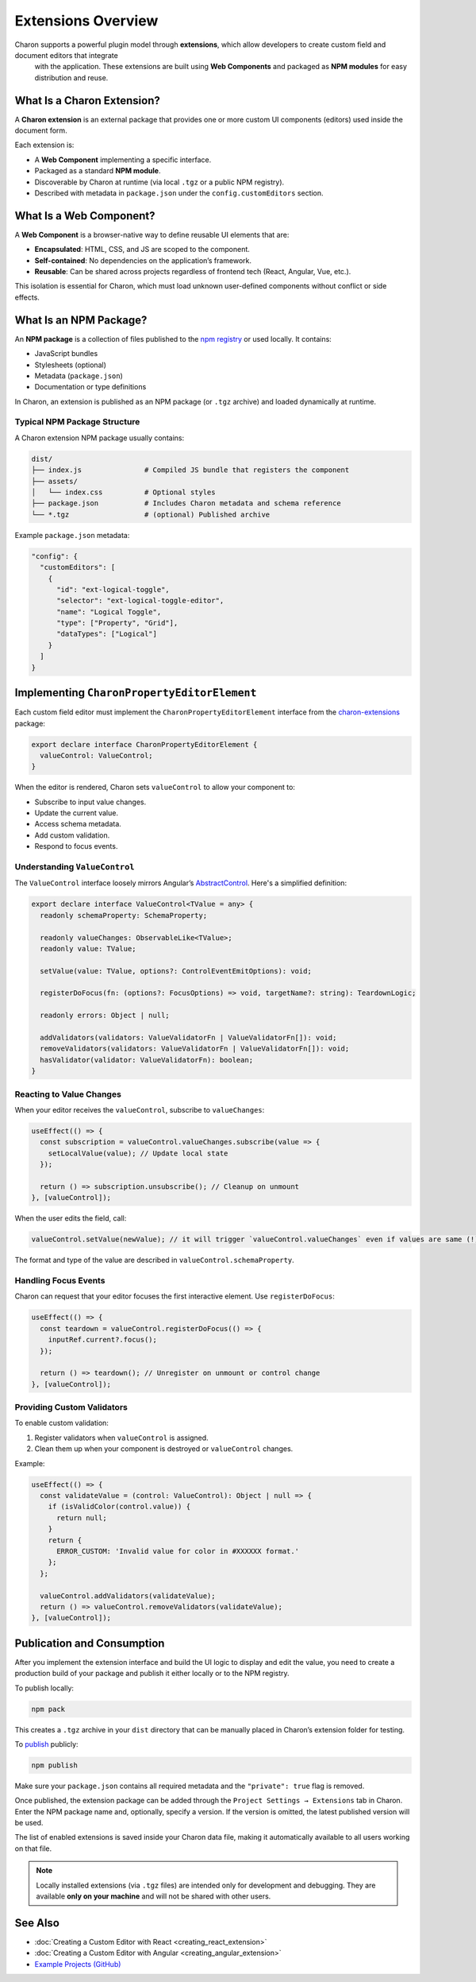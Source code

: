 Extensions Overview
===================

Charon supports a powerful plugin model through **extensions**, which allow developers to create custom field and document editors that integrate
 with the application. These extensions are built using **Web Components** and packaged as **NPM modules** for easy distribution and reuse.

What Is a Charon Extension?
---------------------------

A **Charon extension** is an external package that provides one or more custom UI components (editors) used inside the document form.

.. image:: https://raw.githubusercontent.com/gamedevware/charon/main/docs/assets/editor_custom_editor.png
  :width: 800
  :alt: Form with custom editor


Each extension is:

- A **Web Component** implementing a specific interface.
- Packaged as a standard **NPM module**.
- Discoverable by Charon at runtime (via local ``.tgz`` or a public NPM registry).
- Described with metadata in ``package.json`` under the ``config.customEditors`` section.

What Is a Web Component?
------------------------

A **Web Component** is a browser-native way to define reusable UI elements that are:

- **Encapsulated**: HTML, CSS, and JS are scoped to the component.
- **Self-contained**: No dependencies on the application’s framework.
- **Reusable**: Can be shared across projects regardless of frontend tech (React, Angular, Vue, etc.).

This isolation is essential for Charon, which must load unknown user-defined components without conflict or side effects.

What Is an NPM Package?
-----------------------

An **NPM package** is a collection of files published to the `npm registry <https://www.npmjs.com/>`_ or used locally. It contains:

- JavaScript bundles
- Stylesheets (optional)
- Metadata (``package.json``)
- Documentation or type definitions

In Charon, an extension is published as an NPM package (or ``.tgz`` archive) and loaded dynamically at runtime.

Typical NPM Package Structure
^^^^^^^^^^^^^^^^^^^^^^^^^^^^^

A Charon extension NPM package usually contains:

.. code-block::

  dist/
  ├── index.js               # Compiled JS bundle that registers the component
  ├── assets/
  │   └── index.css          # Optional styles
  ├── package.json           # Includes Charon metadata and schema reference
  └── *.tgz                  # (optional) Published archive

Example ``package.json`` metadata:

.. code-block:: json

  "config": {
    "customEditors": [
      {
        "id": "ext-logical-toggle",
        "selector": "ext-logical-toggle-editor",
        "name": "Logical Toggle",
        "type": ["Property", "Grid"],
        "dataTypes": ["Logical"]
      }
    ]
  }

Implementing ``CharonPropertyEditorElement``
--------------------------------------------

Each custom field editor must implement the ``CharonPropertyEditorElement`` interface from the `charon-extensions <https://www.npmjs.com/package/charon-extensions>`_ package:

.. code-block:: typescript

  export declare interface CharonPropertyEditorElement {
    valueControl: ValueControl;
  }

When the editor is rendered, Charon sets ``valueControl`` to allow your component to:

- Subscribe to input value changes.
- Update the current value.
- Access schema metadata.
- Add custom validation.
- Respond to focus events.

Understanding ``ValueControl``
^^^^^^^^^^^^^^^^^^^^^^^^^^^^^

The ``ValueControl`` interface loosely mirrors Angular’s `AbstractControl <https://angular.dev/api/forms/AbstractControl>`_. Here's a simplified definition:

.. code-block:: typescript

  export declare interface ValueControl<TValue = any> {
    readonly schemaProperty: SchemaProperty;

    readonly valueChanges: ObservableLike<TValue>;
    readonly value: TValue;

    setValue(value: TValue, options?: ControlEventEmitOptions): void;

    registerDoFocus(fn: (options?: FocusOptions) => void, targetName?: string): TeardownLogic;

    readonly errors: Object | null;

    addValidators(validators: ValueValidatorFn | ValueValidatorFn[]): void;
    removeValidators(validators: ValueValidatorFn | ValueValidatorFn[]): void;
    hasValidator(validator: ValueValidatorFn): boolean;
  }

Reacting to Value Changes
^^^^^^^^^^^^^^^^^^^^^^^^^

When your editor receives the ``valueControl``, subscribe to ``valueChanges``:

.. code-block:: tsx

  useEffect(() => {
    const subscription = valueControl.valueChanges.subscribe(value => {
      setLocalValue(value); // Update local state
    });

    return () => subscription.unsubscribe(); // Cleanup on unmount
  }, [valueControl]);

When the user edits the field, call:

.. code-block:: tsx

  valueControl.setValue(newValue); // it will trigger `valueControl.valueChanges` even if values are same (!)

The format and type of the value are described in ``valueControl.schemaProperty``.

Handling Focus Events
^^^^^^^^^^^^^^^^^^^^^

Charon can request that your editor focuses the first interactive element. Use ``registerDoFocus``:

.. code-block:: tsx

  useEffect(() => {
    const teardown = valueControl.registerDoFocus(() => {
      inputRef.current?.focus();
    });

    return () => teardown(); // Unregister on unmount or control change
  }, [valueControl]);

Providing Custom Validators
^^^^^^^^^^^^^^^^^^^^^^^^^^^

To enable custom validation:

1. Register validators when ``valueControl`` is assigned.
2. Clean them up when your component is destroyed or ``valueControl`` changes.

Example:

.. code-block:: tsx

  useEffect(() => {
    const validateValue = (control: ValueControl): Object | null => {
      if (isValidColor(control.value)) {
        return null;
      }
      return {
        ERROR_CUSTOM: 'Invalid value for color in #XXXXXX format.'
      };
    };

    valueControl.addValidators(validateValue);
    return () => valueControl.removeValidators(validateValue);
  }, [valueControl]);

Publication and Consumption
---------------------------

After you implement the extension interface and build the UI logic to display and edit the value, you need to create a production build of your package and publish it either locally or to the NPM registry.

To publish locally:

.. code-block:: bash

   npm pack

This creates a ``.tgz`` archive in your ``dist`` directory that can be manually placed in Charon’s extension folder for testing.

To `publish <https://docs.npmjs.com/creating-and-publishing-unscoped-public-packages>`_ publicly:

.. code-block:: bash

   npm publish

Make sure your ``package.json`` contains all required metadata and the ``"private": true`` flag is removed.

Once published, the extension package can be added through the ``Project Settings → Extensions`` tab in Charon. Enter the NPM package name and, optionally, specify a version. If the version is omitted, the latest published version will be used.

The list of enabled extensions is saved inside your Charon data file, making it automatically available to all users working on that file.

.. image:: https://raw.githubusercontent.com/gamedevware/charon/main/docs/assets/project_settings_extensions.png
  :width: 800
  :alt: Project Settings Extensions

.. note::

   Locally installed extensions (via ``.tgz`` files) are intended only for development and debugging. They are available **only on your machine** and will not be shared with other users.

See Also
--------

- :doc:`Creating a Custom Editor with React <creating_react_extension>`
- :doc:`Creating a Custom Editor with Angular <creating_angular_extension>`
- `Example Projects (GitHub) <https://github.com/gamedevware/charon-extensions/>`_

